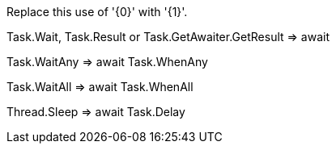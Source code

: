 Replace this use of '{0}' with '{1}'.


Task.Wait, Task.Result or Task.GetAwaiter.GetResult => await

Task.WaitAny => await Task.WhenAny

Task.WaitAll => await Task.WhenAll

Thread.Sleep => await Task.Delay